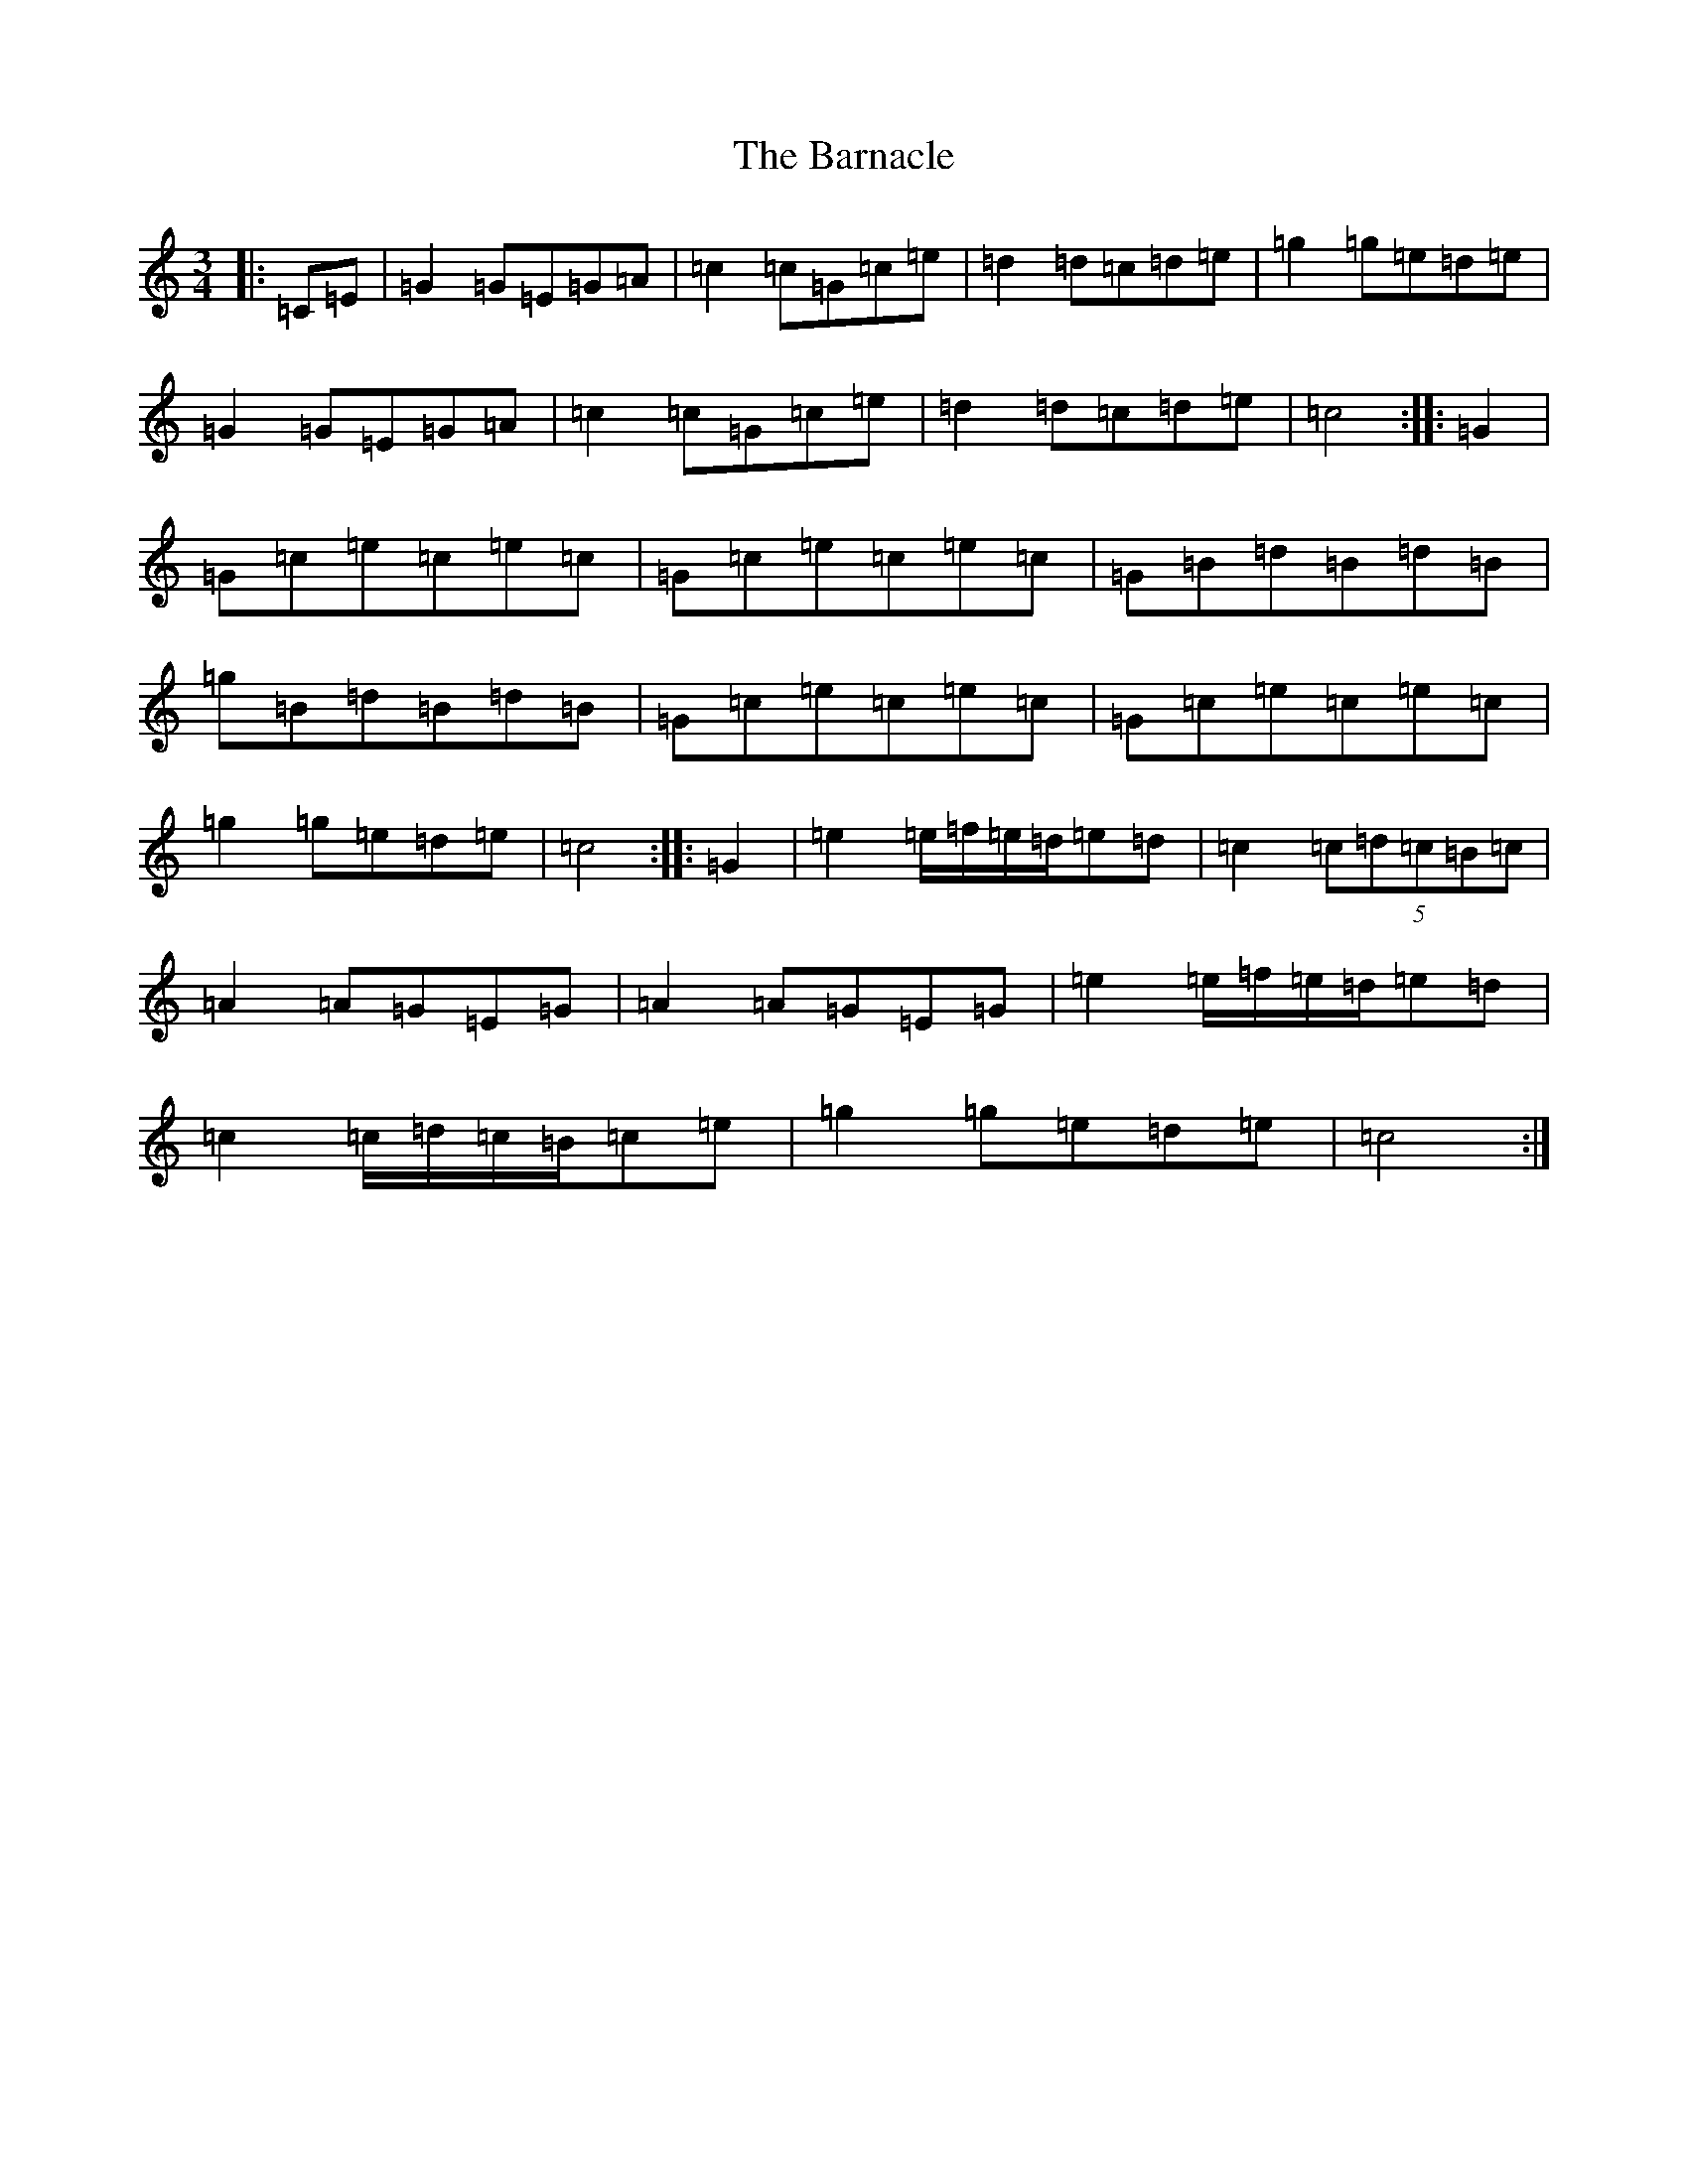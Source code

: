 X: 1452
T: Barnacle, The
S: https://thesession.org/tunes/1908#setting15331
R: mazurka
M:3/4
L:1/8
K: C Major
|:=C=E|=G2=G=E=G=A|=c2=c=G=c=e|=d2=d=c=d=e|=g2=g=e=d=e|=G2=G=E=G=A|=c2=c=G=c=e|=d2=d=c=d=e|=c4:||:=G2|=G=c=e=c=e=c|=G=c=e=c=e=c|=G=B=d=B=d=B|=g=B=d=B=d=B|=G=c=e=c=e=c|=G=c=e=c=e=c|=g2=g=e=d=e|=c4:||:=G2|=e2=e/2=f/2=e/2=d/2=e=d|=c2(5=c=d=c=B=c|=A2=A=G=E=G|=A2=A=G=E=G|=e2=e/2=f/2=e/2=d/2=e=d|=c2=c/2=d/2=c/2=B/2=c=e|=g2=g=e=d=e|=c4:|